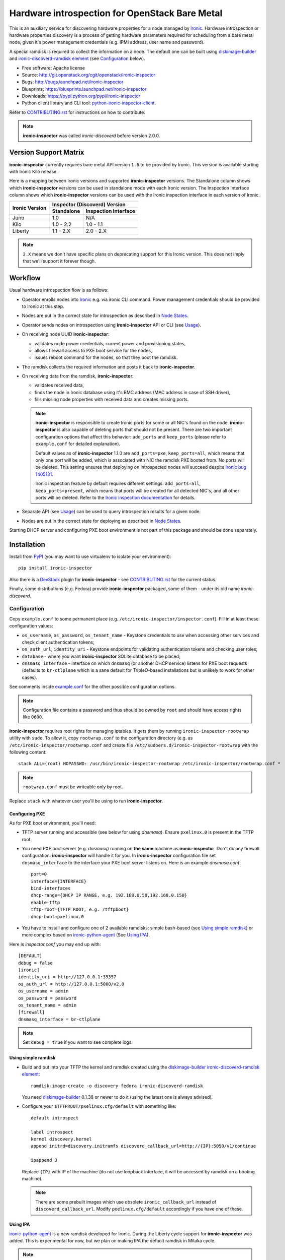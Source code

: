 Hardware introspection for OpenStack Bare Metal
===============================================

This is an auxiliary service for discovering hardware properties for a
node managed by `Ironic`_. Hardware introspection or hardware
properties discovery is a process of getting hardware parameters required for
scheduling from a bare metal node, given it's power management credentials
(e.g. IPMI address, user name and password).

A special ramdisk is required to collect the information on a
node. The default one can be built using diskimage-builder_ and
`ironic-discoverd-ramdisk element`_ (see Configuration_ below).

* Free software: Apache license
* Source: http://git.openstack.org/cgit/openstack/ironic-inspector
* Bugs: http://bugs.launchpad.net/ironic-inspector
* Blueprints: https://blueprints.launchpad.net/ironic-inspector
* Downloads: https://pypi.python.org/pypi/ironic-inspector
* Python client library and CLI tool: `python-ironic-inspector-client
  <https://pypi.python.org/pypi/python-ironic-inspector-client>`_.

Refer to CONTRIBUTING.rst_ for instructions on how to contribute.

.. _Ironic: https://wiki.openstack.org/wiki/Ironic
.. _PyPI: https://pypi.python.org/pypi/ironic-inspector
.. _CONTRIBUTING.rst: https://github.com/openstack/ironic-inspector/blob/master/CONTRIBUTING.rst

.. note::
    **ironic-inspector** was called *ironic-discoverd* before version 2.0.0.

Version Support Matrix
----------------------

**ironic-inspector** currently requires bare metal API version ``1.6`` to be
provided by Ironic. This version is available starting with Ironic Kilo
release.

Here is a mapping between Ironic versions and supported **ironic-inspector**
versions. The Standalone column shows which **ironic-inspector** versions can
be used in standalone mode with each Ironic version. The Inspection Interface
column shows which **ironic-inspector** versions can be used with the Ironic
inspection interface in each version of Ironic.

+--------------+-------------------------------+
|Ironic Version| Inspector (Discoverd) Version |
|              +----------+--------------------+
|              |Standalone|Inspection Interface|
+==============+==========+====================+
|Juno          |1.0       |N/A                 |
+--------------+----------+--------------------+
|Kilo          |1.0 - 2.2 |1.0 - 1.1           |
+--------------+----------+--------------------+
|Liberty       |1.1 - 2.X |2.0 - 2.X           |
+--------------+----------+--------------------+

.. note::
    ``2.X`` means we don't have specific plans on deprecating support for this
    Ironic version. This does not imply that we'll support it forever though.

Workflow
--------

Usual hardware introspection flow is as follows:

* Operator enrolls nodes into Ironic_ e.g. via ironic CLI command.
  Power management credentials should be provided to Ironic at this step.

* Nodes are put in the correct state for introspection as described in
  `Node States`_.

* Operator sends nodes on introspection using **ironic-inspector** API or CLI
  (see Usage_).

* On receiving node UUID **ironic-inspector**:

  * validates node power credentials, current power and provisioning states,
  * allows firewall access to PXE boot service for the nodes,
  * issues reboot command for the nodes, so that they boot the ramdisk.

* The ramdisk collects the required information and posts it back to
  **ironic-inspector**.

* On receiving data from the ramdisk, **ironic-inspector**:

  * validates received data,
  * finds the node in Ironic database using it's BMC address (MAC address in
    case of SSH driver),
  * fills missing node properties with received data and creates missing ports.

  .. note::
    **ironic-inspector** is responsible to create Ironic ports for some or all
    NIC's found on the node. **ironic-inspector** is also capable of
    deleting ports that should not be present. There are two important
    configuration options that affect this behavior: ``add_ports`` and
    ``keep_ports`` (please refer to ``example.conf`` for detailed explanation).

    Default values as of **ironic-inspector** 1.1.0 are ``add_ports=pxe``,
    ``keep_ports=all``, which means that only one port will be added, which is
    associated with NIC the ramdisk PXE booted from. No ports will be deleted.
    This setting ensures that deploying on introspected nodes will succeed
    despite `Ironic bug 1405131
    <https://bugs.launchpad.net/ironic/+bug/1405131>`_.

    Ironic inspection feature by default requires different settings:
    ``add_ports=all``, ``keep_ports=present``, which means that ports will be
    created for all detected NIC's, and all other ports will be deleted.
    Refer to the `Ironic inspection documentation`_ for details.

* Separate API (see Usage_) can be used to query introspection results
  for a given node.

* Nodes are put in the correct state for deploying as described in
  `Node States`_.

Starting DHCP server and configuring PXE boot environment is not part of this
package and should be done separately.

.. _instack-undercloud: https://www.rdoproject.org/Deploying_an_RDO_Undercloud_with_Instack
.. _Ironic inspection documentation: http://docs.openstack.org/developer/ironic/deploy/install-guide.html#hardware-inspection

Installation
------------

Install from PyPI_ (you may want to use virtualenv to isolate your
environment)::

    pip install ironic-inspector

Also there is a `DevStack <http://docs.openstack.org/developer/devstack/>`_
plugin for **ironic-inspector** - see CONTRIBUTING.rst_ for the current status.

Finally, some distributions (e.g. Fedora) provide **ironic-inspector**
packaged, some of them - under its old name *ironic-discoverd*.

Configuration
~~~~~~~~~~~~~

Copy ``example.conf`` to some permanent place
(e.g. ``/etc/ironic-inspector/inspector.conf``).
Fill in at least these configuration values:

* ``os_username``, ``os_password``, ``os_tenant_name`` - Keystone credentials
  to use when accessing other services and check client authentication tokens;

* ``os_auth_url``, ``identity_uri`` - Keystone endpoints for validating
  authentication tokens and checking user roles;

* ``database`` - where you want **ironic-inspector** SQLite database
  to be placed;

* ``dnsmasq_interface`` - interface on which ``dnsmasq`` (or another DHCP
  service) listens for PXE boot requests (defaults to ``br-ctlplane`` which is
  a sane default for TripleO-based installations but is unlikely to work for
  other cases).

See comments inside `example.conf
<https://github.com/openstack/ironic-inspector/blob/master/example.conf>`_
for the other possible configuration options.

.. note::
    Configuration file contains a password and thus should be owned by ``root``
    and should have access rights like ``0600``.

**ironic-inspector** requires root rights for managing iptables. It gets them
by running ``ironic-inspector-rootwrap`` utility with ``sudo``. To allow it,
copy ``rootwrap.conf`` to the configuration directory (e.g. as
``/etc/ironic-inspector/rootwrap.conf`` and create file
``/etc/sudoers.d/ironic-inspector-rootwrap`` with the following content::

   stack ALL=(root) NOPASSWD: /usr/bin/ironic-inspector-rootwrap /etc/ironic-inspector/rootwrap.conf *

.. note::
    ``rootwrap.conf`` must be writeable only by root.

Replace ``stack`` with whatever user you'll be using to run
**ironic-inspector**.

Configuring PXE
^^^^^^^^^^^^^^^

As for PXE boot environment, you'll need:

* TFTP server running and accessible (see below for using *dnsmasq*).
  Ensure ``pxelinux.0`` is present in the TFTP root.


* You need PXE boot server (e.g. *dnsmasq*) running on **the same** machine as
  **ironic-inspector**. Don't do any firewall configuration:
  **ironic-inspector** will handle it for you. In **ironic-inspector**
  configuration file set ``dnsmasq_interface`` to the interface your
  PXE boot server listens on. Here is an example *dnsmasq.conf*::

    port=0
    interface={INTERFACE}
    bind-interfaces
    dhcp-range={DHCP IP RANGE, e.g. 192.168.0.50,192.168.0.150}
    enable-tftp
    tftp-root={TFTP ROOT, e.g. /tftpboot}
    dhcp-boot=pxelinux.0

* You have to install and configure one of 2 available ramdisks: simple
  bash-based (see `Using simple ramdisk`_) or more complex based on
  ironic-python-agent_ (See `Using IPA`_).

Here is *inspector.conf* you may end up with::

    [DEFAULT]
    debug = false
    [ironic]
    identity_uri = http://127.0.0.1:35357
    os_auth_url = http://127.0.0.1:5000/v2.0
    os_username = admin
    os_password = password
    os_tenant_name = admin
    [firewall]
    dnsmasq_interface = br-ctlplane

.. note::
    Set ``debug = true`` if you want to see complete logs.

Using simple ramdisk
^^^^^^^^^^^^^^^^^^^^

* Build and put into your TFTP the kernel and ramdisk created using the
  diskimage-builder_ `ironic-discoverd-ramdisk element`_::

    ramdisk-image-create -o discovery fedora ironic-discoverd-ramdisk

  You need diskimage-builder_ 0.1.38 or newer to do it (using the latest one
  is always advised).

* Configure your ``$TFTPROOT/pxelinux.cfg/default`` with something like::

    default introspect

    label introspect
    kernel discovery.kernel
    append initrd=discovery.initramfs discoverd_callback_url=http://{IP}:5050/v1/continue

    ipappend 3

  Replace ``{IP}`` with IP of the machine (do not use loopback interface, it
  will be accessed by ramdisk on a booting machine).

  .. note::
    There are some prebuilt images which use obsolete ``ironic_callback_url``
    instead of ``discoverd_callback_url``. Modify ``pxelinux.cfg/default``
    accordingly if you have one of these.

Using IPA
^^^^^^^^^

ironic-python-agent_ is a new ramdisk developed for Ironic. During the Liberty
cycle support for **ironic-inspector** was added. This is experimental
for now, but we plan on making IPA the default ramdisk in Mitaka cycle.

.. note::
    You need at least 1.5 GiB of RAM on the machines to use this ramdisk.

To build an ironic-python-agent ramdisk, do the following:

* Get the latest diskimage-builder_::

    sudo pip install -U "diskimage-builder>=1.1.2"

* Build the ramdisk::

    disk-image-create ironic-agent fedora -o ironic-agent

  .. note::
    Replace "fedora" with your distribution of choice.

* Copy resulting files ``ironic-agent.vmlinuz`` and ``ironic-agent.initramfs``
  to the TFTP root directory.

Next, set up ``$TFTPROOT/pxelinux.cfg/default`` as follows::

    default introspect

    label introspect
    kernel ironic-agent.vmlinuz
    append initrd=ironic-agent.initramfs ipa-inspection-callback-url=http://{IP}:5050/v1/continue systemd.journald.forward_to_console=yes

    ipappend 3

Replace ``{IP}`` with IP of the machine (do not use loopback interface, it
will be accessed by ramdisk on a booting machine).

.. note::
    While ``systemd.journald.forward_to_console=yes`` is not actually
    required, it will substantially simplify debugging if something goes wrong.

.. _diskimage-builder: https://github.com/openstack/diskimage-builder
.. _ironic-discoverd-ramdisk element: https://github.com/openstack/diskimage-builder/tree/master/elements/ironic-discoverd-ramdisk
.. _ironic-python-agent: https://github.com/openstack/ironic-python-agent

Running
~~~~~~~

::

    ironic-inspector --config-file /etc/ironic-inspector/inspector.conf

A good starting point for writing your own *systemd* unit should be `one used
in Fedora <http://pkgs.fedoraproject.org/cgit/openstack-ironic-discoverd.git/plain/openstack-ironic-discoverd.service>`_
(note usage of old name).

Usage
-----

Refer to HTTP-API.rst_ for information on the HTTP API.
Refer to the `client page`_ for information on how to use CLI and Python
library.

.. _HTTP-API.rst: https://github.com/openstack/ironic-inspector/blob/master/HTTP-API.rst
.. _HTTP API: https://github.com/openstack/ironic-inspector/blob/master/HTTP-API.rst
.. _client page: https://pypi.python.org/pypi/python-ironic-inspector-client

Using from Ironic API
~~~~~~~~~~~~~~~~~~~~~

Ironic Kilo introduced support for hardware introspection under name of
"inspection". **ironic-inspector** introspection is supported for some generic
drivers, please refer to `Ironic inspection documentation`_ for details.

Node States
~~~~~~~~~~~

* The nodes should be moved to ``MANAGEABLE`` provision state before
  introspection (requires *python-ironicclient* of version 0.5.0 or newer)::

    ironic node-set-provision-state <UUID> manage

* After successful introspection and before deploying nodes should be made
  available to Nova, by moving them to ``AVAILABLE`` state::

    ironic node-set-provision-state <UUID> provide

  .. note::
    Due to how Nova interacts with Ironic driver, you should wait 1 minute
    before Nova becomes aware of available nodes after issuing this command.
    Use ``nova hypervisor-stats`` command output to check it.

Introspection Rules
~~~~~~~~~~~~~~~~~~~

Inspector supports a simple JSON-based DSL to define rules to run during
introspection. Inspector provides an API to manage such rules, and will run
them automatically after running all processing hooks.

A rule consists of conditions to check, and actions to run. If conditions
evaluate to true on the introspection data, then actions are run on a node.
All actions have "rollback actions" associated with them, which are run when
conditions evaluate to false. This way we can safely rerun introspection.

Available conditions and actions are defined by plugins, and can be extended,
see CONTRIBUTING.rst_ for details. See `HTTP API`_ for specific calls to define
introspection rules.

Conditions
^^^^^^^^^^

A condition is represented by an object with fields:

``op`` the type of comparison operation, default available operators include :
``eq``, ``le``, ``ge``, ``ne``, ``lt``, ``gt`` (basic comparison operators),
``in-net`` (checks that IP address is in a given network).

``field`` a `JSON path <http://goessner.net/articles/JsonPath/>`_ to the field
in the introspection data to use in comparison.

``multiple`` how to treat situations where the ``field`` query returns multiple
results (e.g. the field contains a list), available options are:

* ``any`` (the default) require any to match,
* ``all`` require all to match,
* ``first`` requrie the first to match.

All other fields are passed to the condition plugin, e.g. numeric comparison
operations require a ``value`` field to compare against.

Actions
^^^^^^^

An action is represented by an object with fields:

``action`` type of action. Possible values are defined by plugins.

All other fields are passed to the action plugin.

Default available actions include:

* ``fail`` fail introspection. Requires a ``message`` parameter for the failure
  message.

* ``set-attribute`` sets an attribute on an Ironic node. Requires a ``path``
  field, which is the path to the attribute as used by ironic (e.g.
  ``/properties/something``), and a ``value`` to set.

* ``set-capability`` sets a capability on an Ironic node. Requires ``name``
  and ``value`` fields, which are the name and the value for a new capability
  accordingly. Existing value for this same capability is replaced.

* ``extend-attribute`` the same as ``set-attribute``, but treats existing
  value as a list and appends value to it. If optional ``unique`` parameter is
  set to ``True``, nothing will be added if given value is already in a list.

Setting IPMI Credentials
~~~~~~~~~~~~~~~~~~~~~~~~

If you have physical access to your nodes, you can use **ironic-inspector** to
set IPMI credentials for them without knowing the original ones. The workflow
is as follows:

* Ensure nodes will PXE boot on the right network by default.

* Set ``enable_setting_ipmi_credentials = true`` in the **ironic-inspector**
  configuration file, restart **ironic-inspector**.

* Enroll nodes in Ironic with setting their ``ipmi_address`` only (or
  equivalent driver-specific property, as per ``ipmi_address_fields``
  configuration option).

  With Ironic Liberty use ironic API version ``1.11``, so that new node gets
  into ``enroll`` provision state::

    ironic --ironic-api-version 1.11 node-create -d <DRIVER> -i ipmi_address=<ADDRESS>

  Providing ``ipmi_address`` allows **ironic-inspector** to distinguish nodes.

* With Ironic Kilo or older, set maintenance mode on nodes.
  That's an important step, otherwise Ironic might interfere with introspection
  process. This is replaced by ``enroll`` state in Ironic Liberty.

* Start introspection with providing additional parameters:

  * ``new_ipmi_password`` IPMI password to set,
  * ``new_ipmi_username`` IPMI user name to set, defaults to one in node
    driver_info.

* Manually power on the nodes and wait.

* After introspection is finished (watch nodes power state or use
  **ironic-inspector** status API) you can move node to ``manageable`` and
  then ``available`` states - see `Node States`_. With Ironic Kilo you have to
  move a node out of maintenance mode.

Note that due to various limitations on password value in different BMC,
**ironic-inspector** will only accept passwords with length between 1 and 20
consisting only of letters and numbers.

Plugins
~~~~~~~

**ironic-inspector** heavily relies on plugins for data processing. Even the
standard functionality is largely based on plugins. Set ``processing_hooks``
option in the configuration file to change the set of plugins to be run on
introspection data. Note that order does matter in this option.

These are plugins that are enabled by default and should not be disabled,
unless you understand what you're doing:

``ramdisk_error``
    reports error, if ``error`` field is set by the ramdisk, also optionally
    stores logs from ``logs`` field, see `HTTP API`_ for details.
``scheduler``
    validates and updates basic hardware scheduling properties: CPU number and
    architecture, memory and disk size.
``validate_interfaces``
    validates network interfaces information.

Here are some plugins that can be additionally enabled:

``example``
    example plugin logging it's input and output.
``raid_device`` (deprecated name ``root_device_hint``)
    gathers block devices from ramdisk and exposes root device in multiple
    runs.
``extra_hardware``
    stores the value of the 'data' key returned by the ramdisk as a JSON
    encoded string in a Swift object.

Refer to CONTRIBUTING.rst_ for information on how to write your own plugin.

Troubleshooting
---------------

Errors when starting introspection
~~~~~~~~~~~~~~~~~~~~~~~~~~~~~~~~~~

* *Invalid provision state "available"*

  In Kilo release with *python-ironicclient* 0.5.0 or newer Ironic
  defaults to reporting provision state ``AVAILABLE`` for newly enrolled
  nodes.  **ironic-inspector** will refuse to conduct introspection in
  this state, as such nodes are supposed to be used by Nova for scheduling.
  See `Node States`_ for instructions on how to put nodes into
  the correct state.

Introspection times out
~~~~~~~~~~~~~~~~~~~~~~~

There may be 3 reasons why introspection can time out after some time
(defaulting to 60 minutes, altered by ``timeout`` configuration option):

#. Fatal failure in processing chain before node was found in the local cache.
   See `Troubleshooting data processing`_ for the hints.

#. Failure to load the ramdisk on the target node. See `Troubleshooting
   PXE boot`_ for the hints.

#. Failure during ramdisk run. See `Troubleshooting ramdisk run`_ for the
   hints.

Troubleshooting data processing
^^^^^^^^^^^^^^^^^^^^^^^^^^^^^^^
In this case **ironic-inspector** logs should give a good idea what went wrong.
E.g. for RDO or Fedora the following command will output the full log::

    sudo journalctl -u openstack-ironic-inspector

(use ``openstack-ironic-discoverd`` for version < 2.0.0).

.. note::
    Service name and specific command might be different for other Linux
    distributions (and for old version of **ironic-inspector**).

If ``ramdisk_error`` plugin is enabled and ``ramdisk_logs_dir`` configuration
option is set, **ironic-inspector** will store logs received from the ramdisk
to the ``ramdisk_logs_dir`` directory. This depends, however, on the ramdisk
implementation.

Troubleshooting PXE boot
^^^^^^^^^^^^^^^^^^^^^^^^

PXE booting most often becomes a problem for bare metal environments with
several physical networks. If the hardware vendor provides a remote console
(e.g. iDRAC for DELL), use it to connect to the machine and see what is going
on. You may need to restart introspection.

Another source of information is DHCP and TFTP server logs. Their location
depends on how the servers were installed and run. For RDO or Fedora use::

    $ sudo journalctl -u openstack-ironic-inspector-dnsmasq

(use ``openstack-ironic-discoverd-dnsmasq`` for version < 2.0.0).

The last resort is ``tcpdump`` utility. Use something like
::

    $ sudo tcpdump -i any port 67 or port 68 or port 69

to watch both DHCP and TFTP traffic going through your machine. Replace
``any`` with a specific network interface to check that DHCP and TFTP
requests really reach it.

If you see node not attempting PXE boot or attempting PXE boot on the wrong
network, reboot the machine into BIOS settings and make sure that only one
relevant NIC is allowed to PXE boot.

If you see node attempting PXE boot using the correct NIC but failing, make
sure that:

#. network switches configuration does not prevent PXE boot requests from
   propagating,

#. there is no additional firewall rules preventing access to port 67 on the
   machine where *ironic-inspector* and its DHCP server are installed.

If you see node receiving DHCP address and then failing to get kernel and/or
ramdisk or to boot them, make sure that:

#. TFTP server is running and accessible (use ``tftp`` utility to verify),

#. no firewall rules prevent access to TFTP port,

#. DHCP server is correctly set to point to the TFTP server,

#. ``pxelinux.cfg/default`` within TFTP root contains correct reference to the
   kernel and ramdisk.

Troubleshooting ramdisk run
^^^^^^^^^^^^^^^^^^^^^^^^^^^

Connect to the remote console as described in `Troubleshooting PXE boot`_ to
see what is going on with the ramdisk. The ramdisk drops into emergency shell
on failure, which you can use to look around. There should be file called
``logs`` with the current ramdisk logs.
